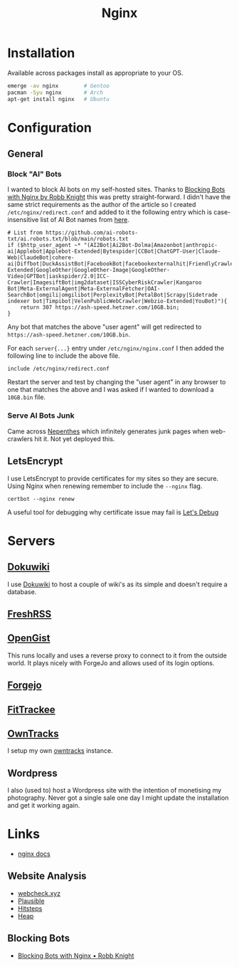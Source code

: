 :PROPERTIES:
:ID:       3774439d-af75-453e-b3e9-9d578b6bec46
:mtime:    20250328170850 20250223131954 20250208103833 20250206173224 20250206100320 20241128103141 20241117170240 20241114174544 20230911222107 20230528222513 20230215120711
:ctime:    20230215120711
:END:
#+TITLE: Nginx
#+FILETAGS: :gnu:linux:nginx:web:

* Installation

Available across packages install as appropriate to your OS.

#+begin_src bash
  emerge -av nginx        # Gentoo
  pacman -Syu nginx       # Arch
  apt-get install nginx   # Ubuntu
#+end_src


* Configuration

** General

*** Block "AI" Bots

I wanted to block AI bots on my self-hosted sites. Thanks to [[https://rknight.me/blog/blocking-bots-with-nginx/][Blocking Bots with Nginx by Robb Knight]] this was pretty
straight-forward. I didn't have the same strict requirements as the author of the article so I created
~/etc/nginx/redirect.conf~  and added to it the following entry which is case-insensitive list of AI Bot names from
[[https://github.com/ai-robots-txt/ai.robots.txt/blob/main/robots.txt][here]].

#+begin_src
# List from https://github.com/ai-robots-txt/ai.robots.txt/blob/main/robots.txt
if ($http_user_agent ~* "(AI2Bot|Ai2Bot-Dolma|Amazonbot|anthropic-ai|Applebot|Applebot-Extended|Bytespider|CCBot|ChatGPT-User|Claude-Web|ClaudeBot|cohere-ai|Diffbot|DuckAssistBot|FacebookBot|facebookexternalhit|FriendlyCrawler|Google-Extended|GoogleOther|GoogleOther-Image|GoogleOther-Video|GPTBot|iaskspider/2.0|ICC-Crawler|ImagesiftBot|img2dataset|ISSCyberRiskCrawler|Kangaroo Bot|Meta-ExternalAgent|Meta-ExternalFetcher|OAI-SearchBot|omgili|omgilibot|PerplexityBot|PetalBot|Scrapy|Sidetrade indexer bot|Timpibot|VelenPublicWebCrawler|Webzio-Extended|YouBot)"){
    return 307 https://ash-speed.hetzner.com/10GB.bin;
}
#+end_src


Any bot that matches the above "user agent" will get redirected to ~https://ash-speed.hetzner.com/10GB.bin~.

For each ~server{...}~ entry under ~/etc/nginx/nginx.conf~ I then added the following line to include the above file.

#+begin_src
        include /etc/nginx/redirect.conf
#+end_src


Restart the server and test by changing the "user agent" in any browser to one that matches the above and I was asked if
I wanted to download a ~10GB.bin~ file.

*** Serve AI Bots Junk

Came across [[https://zadzmo.org/code/nepenthes/][Nepenthes]] which infinitely generates junk pages when web-crawlers hit it. Not yet deployed this.

** LetsEncrypt

I use LetsEncrypt to provide certificates for my sites so they are secure. Using Nginx when renewing remember to include
the ~--nginx~ flag.

#+begin_src
certbot --nginx renew
#+end_src

A useful tool for debugging why certificate issue may fail is [[https://letsdebug.net/][Let's Debug]]

* Servers

** [[https://wiki.nshephard.dev][Dokuwiki]]

I use [[id:bc096b27-5f0e-426c-9722-7798e12ca2dc][Dokuwiki]] to host a couple of wiki's as its simple and doesn't require a database.

** [[https://freshrss.nshephard.dev][FreshRSS]]

** [[https://opengist.nshephard.dev][OpenGist]]

This runs locally and uses a reverse proxy to connect to it from the outside world. It plays nicely with ForgeJo and
allows used of its login options.

** [[https://forgejo.nshephard.dev][Forgejo]]

** [[id:d9c960c2-71b6-45e6-b388-dcd07b9da3e1][FitTrackee]]

** [[https://owntracks.nshephard.dev][OwnTracks]]

I setup my own [[id:5315e7ee-0ed9-4514-b1a9-0a03114d8191][owntracks]] instance.

** Wordpress

I also (used to) host a Wordpress site with the intention of monetising my photography. Never got a single sale one day
I might update the installation and get it working again.



* Links

+ [[https://nginx.org/en/docs/][nginx docs]]

** Website Analysis

+ [[https://web-check.xyz/][webcheck.xyz]]
+ [[https://plausible.io/][Plausible]]
+ [[https://www.hitsteps.com/][Hitsteps]]
+ [[https://heapanalytics.com][Heap]]

** Blocking Bots

+ [[https://rknight.me/blog/blocking-bots-with-nginx/][Blocking Bots with Nginx • Robb Knight]]
